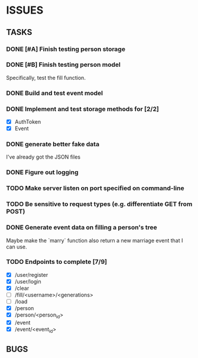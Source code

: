 * ISSUES

** TASKS

*** DONE [#A] Finish testing person storage
*** DONE [#B] Finish testing person model
    Specifically, test the fill function.
*** DONE Build and test event model
*** DONE Implement and test storage methods for [2/2]
 - [X] AuthToken
 - [X] Event
*** DONE generate better fake data
I've already got the JSON files
*** DONE Figure out logging
*** TODO Make server listen on port specified on command-line
*** TODO Be sensitive to request types (e.g. differentiate GET from POST)
*** DONE Generate event data on filling a person's tree
Maybe make the `marry` function also return a new marriage event that I can use.

*** TODO Endpoints to complete [7/9]
 - [X] /user/register
 - [X] /user/login
 - [X] /clear
 - [ ] /fill/<username>/<generations>
 - [ ] /load
 - [X] /person
 - [X] /person/<person_id>
 - [X] /event
 - [X] /event/<event_id>

** BUGS
